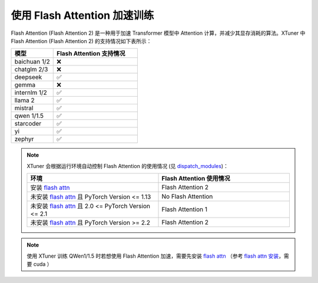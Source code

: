 .. _flash_attn:

使用 Flash Attention 加速训练
==================================================

Flash Attention (Flash Attention 2) 是一种用于加速 Transformer 模型中 Attention 计算，并减少其显存消耗的算法。XTuner 中 Flash Attention (Flash Attention 2) 的支持情况如下表所示：

.. list-table::
  :widths: 25 50
  :header-rows: 1

  * - 模型
    - Flash Attention 支持情况
  * - baichuan 1/2
    - ❌
  * - chatglm 2/3
    - ❌
  * - deepseek
    - ✅
  * - gemma
    - ❌
  * - internlm 1/2
    - ✅
  * - llama 2
    - ✅
  * - mistral
    - ✅
  * - qwen 1/1.5
    - ✅
  * - starcoder
    - ✅
  * - yi
    - ✅
  * - zephyr
    - ✅

.. note::
    XTuner 会根据运行环境自动控制 Flash Attention 的使用情况 (见 `dispatch_modules <https://github.com/InternLM/xtuner/blob/59834032c82d39994c13252aea9b00011d1b2457/xtuner/model/sft.py#L90>`_)：

    .. list-table::
      :widths: 50 50
      :header-rows: 1

      * - 环境
        - Flash Attention 使用情况
      * - 安装 `flash attn <https://github.com/Dao-AILab/flash-attention>`_
        - Flash Attention 2
      * - 未安装 `flash attn <https://github.com/Dao-AILab/flash-attention>`_ 且 PyTorch Version <= 1.13
        - No Flash Attention
      * - 未安装 `flash attn <https://github.com/Dao-AILab/flash-attention>`_ 且 2.0 <= PyTorch Version <= 2.1
        - Flash Attention 1
      * - 未安装 `flash attn <https://github.com/Dao-AILab/flash-attention>`_ 且 PyTorch Version >= 2.2
        - Flash Attention 2

.. note::
    使用 XTuner 训练 QWen1/1.5 时若想使用 Flash Attention 加速，需要先安装 `flash attn <https://github.com/Dao-AILab/flash-attention>`_ （参考 `flash attn 安装 <https://github.com/Dao-AILab/flash-attention?tab=readme-ov-file#installation-and-features>`_，需要 cuda ）
